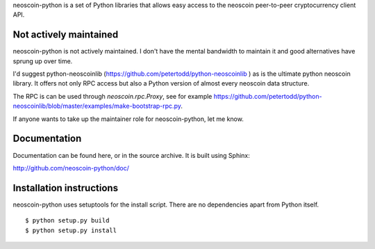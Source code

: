 neoscoin-python is a set of Python libraries that allows easy access to the
neoscoin peer-to-peer cryptocurrency client API.

Not actively maintained
===========================
neoscoin-python is not actively maintained. I don't have the mental bandwidth
to maintain it and good alternatives have sprung up over time.

I'd suggest python-neoscoinlib (https://github.com/petertodd/python-neoscoinlib )
as is the ultimate python neoscoin library. It offers not only RPC access but
also a Python version of almost every neoscoin data structure.

The RPC is can be used through `neoscoin.rpc.Proxy`, see for example
https://github.com/petertodd/python-neoscoinlib/blob/master/examples/make-bootstrap-rpc.py.

If anyone wants to take up the maintainer role for neoscoin-python, let me know.

Documentation
===========================

Documentation can be found here, or in the source archive. It is built
using Sphinx:

http://github.com/neoscoin-python/doc/

Installation instructions
===========================

neoscoin-python uses setuptools for the install script. There are no dependencies apart from Python itself.

::

  $ python setup.py build
  $ python setup.py install
